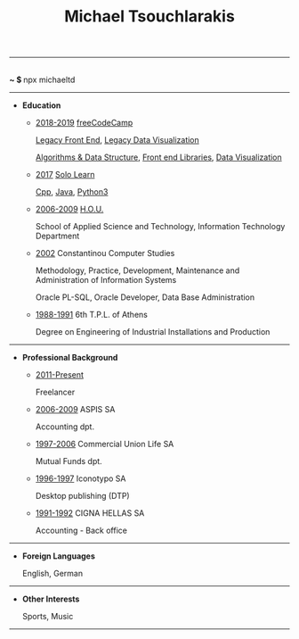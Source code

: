 #+TITLE: Michael Tsouchlarakis
#+OPTIONS: toc:nil html-postamble:nil
#+HTML_HEAD: <link rel="stylesheet" type="text/css" href="css/org.css" />
#+HTML_HEAD_EXTRA: <link rel='stylesheet' href='css/font-awesome.min.css'/>
#+HTML_HEAD_EXTRA: <script src='js/fontawesome.js' type='text/javascript'></script>
#+MACRO: imglnk @@html:<a href="$1"><img src="$2"></a>@@

-----

#+BEGIN_CENTER
#+HTML: <p>
#+HTML:   <a href='https://twitter.com/tsouchlarakismd/'><i class='fab fa-twitter fa-fw fa-1x'></i></a>
#+HTML:   <a href='https://github.com/michaeltd'><i class='fab fa-github fa-fw fa-1x'></i></a>
#+HTML:   <a href='https://michaeltd.netlify.com/'><i class='fas fa-globe fa-fw fa-1x'></i></a>
#+HTML:   <a href='https://www.linkedin.com/in/michaeltd/'><i class='fab fa-linkedin fa-fw fa-1x'></i></a>
#+HTML:   <a href='https://npmjs.com/~michaeltd'><i class='fab fa-npm fa-fw fa-1x'></i></a>
#+HTML:   <br /> <b> ~ $ </b> npx michaeltd
#+HTML: </p>
#+END_CENTER

-----

- *Education*

  - _2018-2019_ [[https://www.freecodecamp.org/michaeltd][freeCodeCamp]]

    [[https://www.freecodecamp.org/certification/michaeltd/legacy-front-end][Legacy Front End]], [[https://www.freecodecamp.org/certification/michaeltd/legacy-data-visualization][Legacy Data Visualization]]

    [[https://www.freecodecamp.org/certification/michaeltd/javascript-algorithms-and-data-structures][Algorithms & Data Structure]], [[https://www.freecodecamp.org/certification/michaeltd/front-end-libraries][Front end Libraries]], [[https://www.freecodecamp.org/certification/michaeltd/data-visualization][Data Visualization]]

  - _2017_ [[https://www.sololearn.com/Profile/4692870][Solo Learn]]

    [[https://www.sololearn.com/Certificate/1051-4692870/pdf/][Cpp]], [[https://www.sololearn.com/Certificate/1068-4692870/pdf/][Java]], [[https://www.sololearn.com/Certificate/1073-4692870/pdf/][Python3]]

  - _2006-2009_ [[https://www.eap.gr/en/][H.O.U.]]

    School of Applied Science and Technology, Information Technology Department

  - _2002_ Constantinou Computer Studies

    Methodology, Practice, Development, Maintenance and Administration of Information Systems

    Oracle PL-SQL, Oracle Developer, Data Base Administration

  - _1988-1991_ 6th T.P.L. of Athens

    Degree on Engineering of Industrial Installations and Production

-----

- *Professional Background*

  - _2011-Present_

    Freelancer

  - _2006-2009_ ASPIS SA

    Accounting dpt.

  - _1997-2006_ Commercial Union Life SA

    Mutual Funds dpt.

  - _1996-1997_ Iconotypo SA

    Desktop publishing (DTP)

  - _1991-1992_ CIGNA HELLAS SA

    Accounting - Back office

-----

- *Foreign Languages*

  English, German

-----

- *Other Interests*

  Sports, Music

-----

#+BEGIN_COMMENT #+BEGIN_CENTER #+HTML: <p> #+HTML:   <a href='https://orgmode.org/'>made with <img src='https://upload.wikimedia.org/wikipedia/commons/a/a6/Org-mode-unicorn.svg' alt='Made with org-mode' height='32'/></a> #+HTML:   <a href='https://validator.w3.org/check?uri=https://michaeltd.netlify.com/resume.EN-GB.html'><img src='https://www.w3.org/Icons/valid-xhtml10' alt='Valid XHTML 1.0 Strict' height='32'/></a> #+HTML: </p> #+END_CENTER [[https://validator.w3.org/check?uri=https://michaeltd.herokuapp.com/resume.EN-GB.html][https://www.w3.org/Icons/valid-xhtml10]] {{{ imglnk( https://validator.w3.org/check?uri=https://michaeltd.netlify.com/resume.EN-GB.html , https://www.w3.org/Icons/valid-xhtml10 ) }}} #+END_COMMENT

